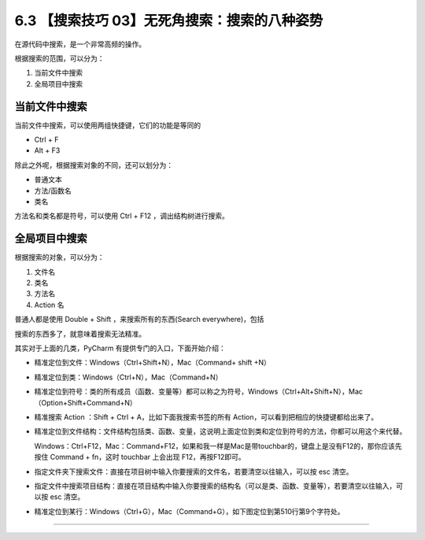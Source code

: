 6.3 【搜索技巧 03】无死角搜索：搜索的八种姿势
=============================================

|image0|

在源代码中搜索，是一个非常高频的操作。

根据搜索的范围，可以分为：

1. 当前文件中搜索
2. 全局项目中搜索

当前文件中搜索
--------------

当前文件中搜索，可以使用两组快捷键，它们的功能是等同的

-  Ctrl + F
-  Alt + F3

|image1|

除此之外呢，根据搜索对象的不同，还可以划分为：

-  普通文本
-  方法/函数名
-  类名

方法名和类名都是符号，可以使用 Ctrl + F12 ，调出结构树进行搜索。

|image2|

全局项目中搜索
--------------

根据搜索的对象，可以分为：

1. 文件名
2. 类名
3. 方法名
4. Action 名

普通人都是使用 Double + Shift ，来搜索所有的东西(Search everywhere)，包括

|image3|

搜索的东西多了，就意味着搜索无法精准。

其实对于上面的几类，PyCharm 有提供专门的入口，下面开始介绍：

-  精准定位到文件：Windows（Ctrl+Shift+N），Mac（Command+ shift +N）

   |image4|

-  精准定位到类：Windows（Ctrl+N），Mac（Command+N）

   |image5|

-  精准定位到符号：类的所有成员（函数、变量等）都可以称之为符号，Windows（Ctrl+Alt+Shift+N），Mac（Option+Shift+Command+N）

   |image6|

-  精准搜索 Action ：Shift + Ctrl + A，比如下面我搜索书签的所有
   Action，可以看到把相应的快捷键都给出来了。

   |image7|

-  精准定位到文件结构：文件结构包括类、函数、变量，这说明上面定位到类和定位到符号的方法，你都可以用这个来代替。

   Windows：Ctrl+F12，Mac：Command+F12，如果和我一样是Mac是带touchbar的，键盘上是没有F12的，那你应该先按住
   Command + fn，这时 touchbar 上会出现 F12，再按F12即可。

|image8|

-  指定文件夹下搜索文件：直接在项目树中输入你要搜索的文件名，若要清空以往输入，可以按
   esc 清空。

   |image9|

-  指定文件中搜索项目结构：直接在项目结构中输入你要搜索的结构名（可以是类、函数、变量等），若要清空以往输入，可以按
   esc 清空。

   |image10|

-  精准定位到某行：Windows（Ctrl+G），Mac（Command+G），如下图定位到第510行第9个字符处。

|image11|

--------------

|image12|

.. |image0| image:: http://image.iswbm.com/20200804124133.png
.. |image1| image:: http://image.iswbm.com/20200829164915.png
.. |image2| image:: http://image.iswbm.com/20200829164840.png
.. |image3| image:: http://image.iswbm.com/20200829100514.png
.. |image4| image:: http://image.iswbm.com/image-20200829100632657.png
.. |image5| image:: http://image.iswbm.com/20200829100728.png
.. |image6| image:: http://image.iswbm.com/20200829100923.png
.. |image7| image:: http://image.iswbm.com/20200829224323.png
.. |image8| image:: http://image.iswbm.com/20200829100818.png
.. |image9| image:: http://image.iswbm.com/20200829100237.png
.. |image10| image:: http://image.iswbm.com/20200829100429.png
.. |image11| image:: http://image.iswbm.com/20190616234038.png
.. |image12| image:: http://image.iswbm.com/20200607174235.png

